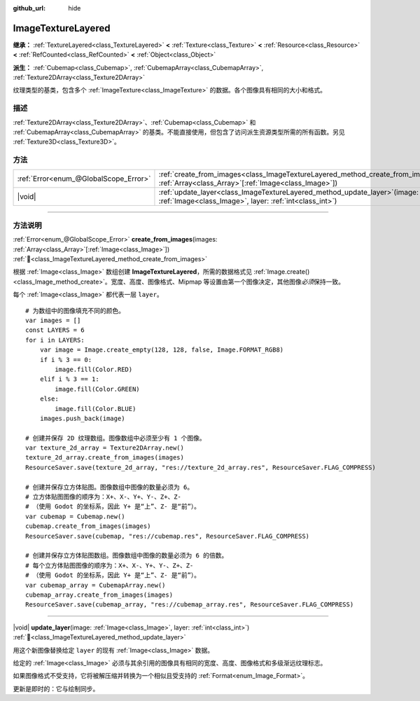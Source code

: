 :github_url: hide

.. DO NOT EDIT THIS FILE!!!
.. Generated automatically from Godot engine sources.
.. Generator: https://github.com/godotengine/godot/tree/4.4/doc/tools/make_rst.py.
.. XML source: https://github.com/godotengine/godot/tree/4.4/doc/classes/ImageTextureLayered.xml.

.. _class_ImageTextureLayered:

ImageTextureLayered
===================

**继承：** :ref:`TextureLayered<class_TextureLayered>` **<** :ref:`Texture<class_Texture>` **<** :ref:`Resource<class_Resource>` **<** :ref:`RefCounted<class_RefCounted>` **<** :ref:`Object<class_Object>`

**派生：** :ref:`Cubemap<class_Cubemap>`, :ref:`CubemapArray<class_CubemapArray>`, :ref:`Texture2DArray<class_Texture2DArray>`

纹理类型的基类，包含多个 :ref:`ImageTexture<class_ImageTexture>` 的数据。各个图像具有相同的大小和格式。

.. rst-class:: classref-introduction-group

描述
----

:ref:`Texture2DArray<class_Texture2DArray>`\ 、\ :ref:`Cubemap<class_Cubemap>` 和 :ref:`CubemapArray<class_CubemapArray>` 的基类。不能直接使用，但包含了访问派生资源类型所需的所有函数。另见 :ref:`Texture3D<class_Texture3D>`\ 。

.. rst-class:: classref-reftable-group

方法
----

.. table::
   :widths: auto

   +---------------------------------------+-------------------------------------------------------------------------------------------------------------------------------------------------------+
   | :ref:`Error<enum_@GlobalScope_Error>` | :ref:`create_from_images<class_ImageTextureLayered_method_create_from_images>`\ (\ images\: :ref:`Array<class_Array>`\[:ref:`Image<class_Image>`\]\ ) |
   +---------------------------------------+-------------------------------------------------------------------------------------------------------------------------------------------------------+
   | |void|                                | :ref:`update_layer<class_ImageTextureLayered_method_update_layer>`\ (\ image\: :ref:`Image<class_Image>`, layer\: :ref:`int<class_int>`\ )            |
   +---------------------------------------+-------------------------------------------------------------------------------------------------------------------------------------------------------+

.. rst-class:: classref-section-separator

----

.. rst-class:: classref-descriptions-group

方法说明
--------

.. _class_ImageTextureLayered_method_create_from_images:

.. rst-class:: classref-method

:ref:`Error<enum_@GlobalScope_Error>` **create_from_images**\ (\ images\: :ref:`Array<class_Array>`\[:ref:`Image<class_Image>`\]\ ) :ref:`🔗<class_ImageTextureLayered_method_create_from_images>`

根据 :ref:`Image<class_Image>` 数组创建 **ImageTextureLayered**\ ，所需的数据格式见 :ref:`Image.create()<class_Image_method_create>`\ 。宽度、高度、图像格式、Mipmap 等设置由第一个图像决定，其他图像\ *必须*\ 保持一致。

每个 :ref:`Image<class_Image>` 都代表一层 ``layer``\ 。

::

    # 为数组中的图像填充不同的颜色。
    var images = []
    const LAYERS = 6
    for i in LAYERS:
        var image = Image.create_empty(128, 128, false, Image.FORMAT_RGB8)
        if i % 3 == 0:
            image.fill(Color.RED)
        elif i % 3 == 1:
            image.fill(Color.GREEN)
        else:
            image.fill(Color.BLUE)
        images.push_back(image)
    
    # 创建并保存 2D 纹理数组。图像数组中必须至少有 1 个图像。
    var texture_2d_array = Texture2DArray.new()
    texture_2d_array.create_from_images(images)
    ResourceSaver.save(texture_2d_array, "res://texture_2d_array.res", ResourceSaver.FLAG_COMPRESS)
    
    # 创建并保存立方体贴图。图像数组中图像的数量必须为 6。
    # 立方体贴图图像的顺序为：X+、X-、Y+、Y-、Z+、Z-
    # （使用 Godot 的坐标系，因此 Y+ 是“上”、Z- 是“前”）。
    var cubemap = Cubemap.new()
    cubemap.create_from_images(images)
    ResourceSaver.save(cubemap, "res://cubemap.res", ResourceSaver.FLAG_COMPRESS)
    
    # 创建并保存立方体贴图数组。图像数组中图像的数量必须为 6 的倍数。
    # 每个立方体贴图图像的顺序为：X+、X-、Y+、Y-、Z+、Z-
    # （使用 Godot 的坐标系，因此 Y+ 是“上”、Z- 是“前”）。
    var cubemap_array = CubemapArray.new()
    cubemap_array.create_from_images(images)
    ResourceSaver.save(cubemap_array, "res://cubemap_array.res", ResourceSaver.FLAG_COMPRESS)

.. rst-class:: classref-item-separator

----

.. _class_ImageTextureLayered_method_update_layer:

.. rst-class:: classref-method

|void| **update_layer**\ (\ image\: :ref:`Image<class_Image>`, layer\: :ref:`int<class_int>`\ ) :ref:`🔗<class_ImageTextureLayered_method_update_layer>`

用这个新图像替换给定 ``layer`` 的现有 :ref:`Image<class_Image>` 数据。

给定的 :ref:`Image<class_Image>` 必须与其余引用的图像具有相同的宽度、高度、图像格式和多级渐远纹理标志。

如果图像格式不受支持，它将被解压缩并转换为一个相似且受支持的 :ref:`Format<enum_Image_Format>`\ 。

更新是即时的：它与绘制同步。

.. |virtual| replace:: :abbr:`virtual (本方法通常需要用户覆盖才能生效。)`
.. |const| replace:: :abbr:`const (本方法无副作用，不会修改该实例的任何成员变量。)`
.. |vararg| replace:: :abbr:`vararg (本方法除了能接受在此处描述的参数外，还能够继续接受任意数量的参数。)`
.. |constructor| replace:: :abbr:`constructor (本方法用于构造某个类型。)`
.. |static| replace:: :abbr:`static (调用本方法无需实例，可直接使用类名进行调用。)`
.. |operator| replace:: :abbr:`operator (本方法描述的是使用本类型作为左操作数的有效运算符。)`
.. |bitfield| replace:: :abbr:`BitField (这个值是由下列位标志构成位掩码的整数。)`
.. |void| replace:: :abbr:`void (无返回值。)`
